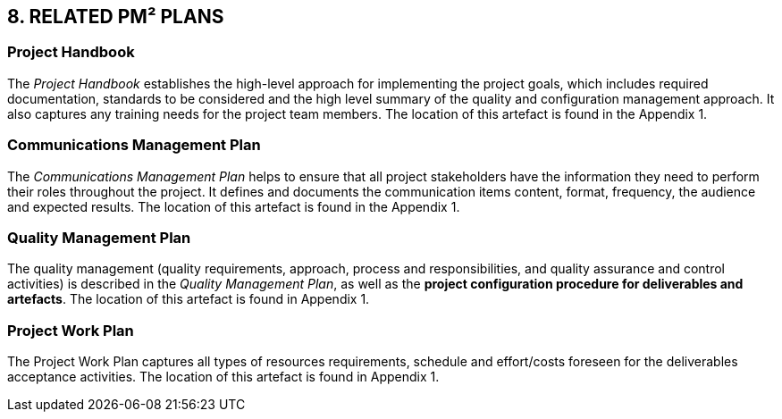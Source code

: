 == 8. RELATED PM² PLANS
[discrete]
=== Project Handbook
The _Project Handbook_ establishes the high-level approach for implementing the project goals, which includes required documentation, standards to be considered and the high level summary of the quality and configuration management approach. It also captures any training needs for the project team members. The location of this artefact is found in the Appendix 1.
[discrete]
=== Communications Management Plan
The _Communications Management Plan_ helps to ensure that all project stakeholders have the information they need to perform their roles throughout the project. It defines and documents the communication items content, format, frequency, the audience and expected results. The location of this artefact is found in the Appendix 1.
[discrete]
=== Quality Management Plan
The quality management (quality requirements, approach, process and responsibilities, and quality assurance and control activities) is described in the _Quality Management Plan_, as well as the *project configuration procedure for deliverables and artefacts*. The location of this artefact is found in Appendix 1.
[discrete]
=== Project Work Plan
The Project Work Plan captures all types of resources requirements, schedule and effort/costs foreseen for the deliverables acceptance activities. The location of this artefact is found in Appendix 1.

